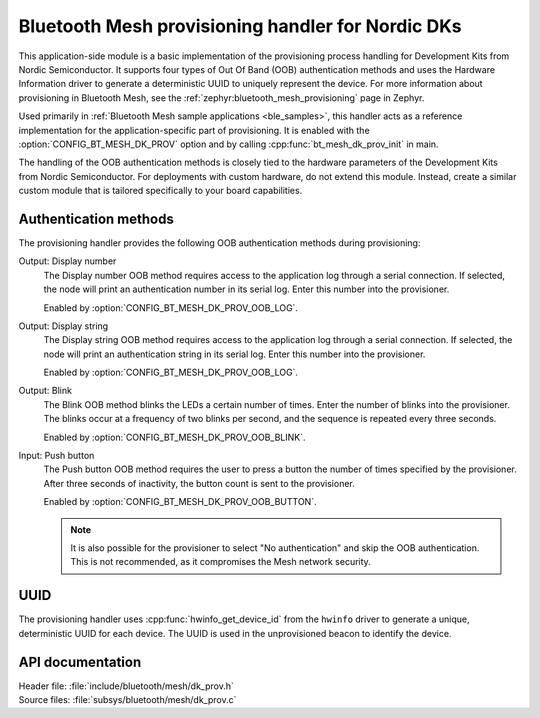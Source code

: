 .. _bt_mesh_dk_prov:

Bluetooth Mesh provisioning handler for Nordic DKs
##################################################

This application-side module is a basic implementation of the provisioning process handling for Development Kits from Nordic Semiconductor.
It supports four types of Out Of Band (OOB) authentication methods and uses the Hardware Information driver to generate a deterministic UUID to uniquely represent the device.
For more information about provisioning in Bluetooth Mesh, see the :ref:`zephyr:bluetooth_mesh_provisioning` page in Zephyr.

Used primarily in :ref:`Bluetooth Mesh sample applications <ble_samples>`, this handler acts as a reference implementation for the application-specific part of provisioning.
It is enabled with the :option:`CONFIG_BT_MESH_DK_PROV` option and by calling :cpp:func:`bt_mesh_dk_prov_init` in main.

The handling of the OOB authentication methods is closely tied to the hardware parameters of the Development Kits from Nordic Semiconductor.
For deployments with custom hardware, do not extend this module.
Instead, create a similar custom module that is tailored specifically to your board capabilities.

Authentication methods
======================

The provisioning handler provides the following OOB authentication methods during provisioning:

Output: Display number
    The Display number OOB method requires access to the application log through a serial connection.
    If selected, the node will print an authentication number in its serial log.
    Enter this number into the provisioner.

    Enabled by :option:`CONFIG_BT_MESH_DK_PROV_OOB_LOG`.

Output: Display string
    The Display string OOB method requires access to the application log through a serial connection.
    If selected, the node will print an authentication string in its serial log.
    Enter this number into the provisioner.

    Enabled by :option:`CONFIG_BT_MESH_DK_PROV_OOB_LOG`.

Output: Blink
    The Blink OOB method blinks the LEDs a certain number of times.
    Enter the number of blinks into the provisioner.
    The blinks occur at a frequency of two blinks per second, and the sequence is repeated every three seconds.

    Enabled by :option:`CONFIG_BT_MESH_DK_PROV_OOB_BLINK`.

Input: Push button
    The Push button OOB method requires the user to press a button the number of times specified by the provisioner.
    After three seconds of inactivity, the button count is sent to the provisioner.

    Enabled by :option:`CONFIG_BT_MESH_DK_PROV_OOB_BUTTON`.

    .. note::
        It is also possible for the provisioner to select "No authentication" and skip the OOB authentication.
        This is not recommended, as it compromises the Mesh network security.

UUID
====

The provisioning handler uses :cpp:func:`hwinfo_get_device_id` from the ``hwinfo`` driver to generate a unique, deterministic UUID for each device.
The UUID is used in the unprovisioned beacon to identify the device.

API documentation
=================

| Header file: :file:`include/bluetooth/mesh/dk_prov.h`
| Source files: :file:`subsys/bluetooth/mesh/dk_prov.c`

.. doxygengroup:: bt_mesh_dk_prov
   :project: nrf
   :members:
